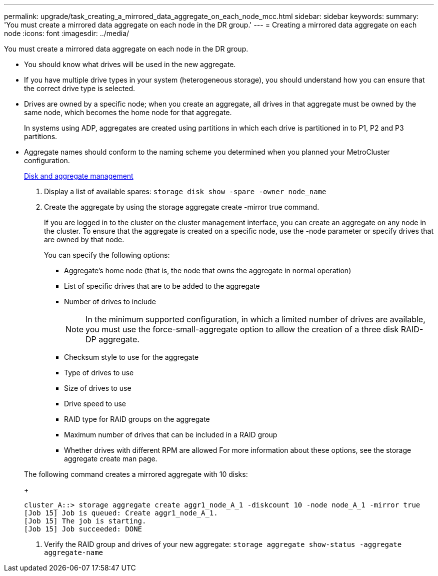 ---
permalink: upgrade/task_creating_a_mirrored_data_aggregate_on_each_node_mcc.html
sidebar: sidebar
keywords: 
summary: 'You must create a mirrored data aggregate on each node in the DR group.'
---
= Creating a mirrored data aggregate on each node
:icons: font
:imagesdir: ../media/

[.lead]
You must create a mirrored data aggregate on each node in the DR group.

* You should know what drives will be used in the new aggregate.
* If you have multiple drive types in your system (heterogeneous storage), you should understand how you can ensure that the correct drive type is selected.
* Drives are owned by a specific node; when you create an aggregate, all drives in that aggregate must be owned by the same node, which becomes the home node for that aggregate.
+
In systems using ADP, aggregates are created using partitions in which each drive is partitioned in to P1, P2 and P3 partitions.

* Aggregate names should conform to the naming scheme you determined when you planned your MetroCluster configuration.
+
https://docs.netapp.com/ontap-9/topic/com.netapp.doc.dot-cm-psmg/home.html[Disk and aggregate management]

. Display a list of available spares: `storage disk show -spare -owner node_name`
. Create the aggregate by using the storage aggregate create -mirror true command.
+
If you are logged in to the cluster on the cluster management interface, you can create an aggregate on any node in the cluster. To ensure that the aggregate is created on a specific node, use the -node parameter or specify drives that are owned by that node.
+
You can specify the following options:

 ** Aggregate's home node (that is, the node that owns the aggregate in normal operation)
 ** List of specific drives that are to be added to the aggregate
 ** Number of drives to include
+
NOTE: In the minimum supported configuration, in which a limited number of drives are available, you must use the force-small-aggregate option to allow the creation of a three disk RAID-DP aggregate.

 ** Checksum style to use for the aggregate
 ** Type of drives to use
 ** Size of drives to use
 ** Drive speed to use
 ** RAID type for RAID groups on the aggregate
 ** Maximum number of drives that can be included in a RAID group
 ** Whether drives with different RPM are allowed
For more information about these options, see the storage aggregate create man page.

+
The following command creates a mirrored aggregate with 10 disks:
+
----
cluster_A::> storage aggregate create aggr1_node_A_1 -diskcount 10 -node node_A_1 -mirror true
[Job 15] Job is queued: Create aggr1_node_A_1.
[Job 15] The job is starting.
[Job 15] Job succeeded: DONE
----

. Verify the RAID group and drives of your new aggregate: `storage aggregate show-status -aggregate aggregate-name`
